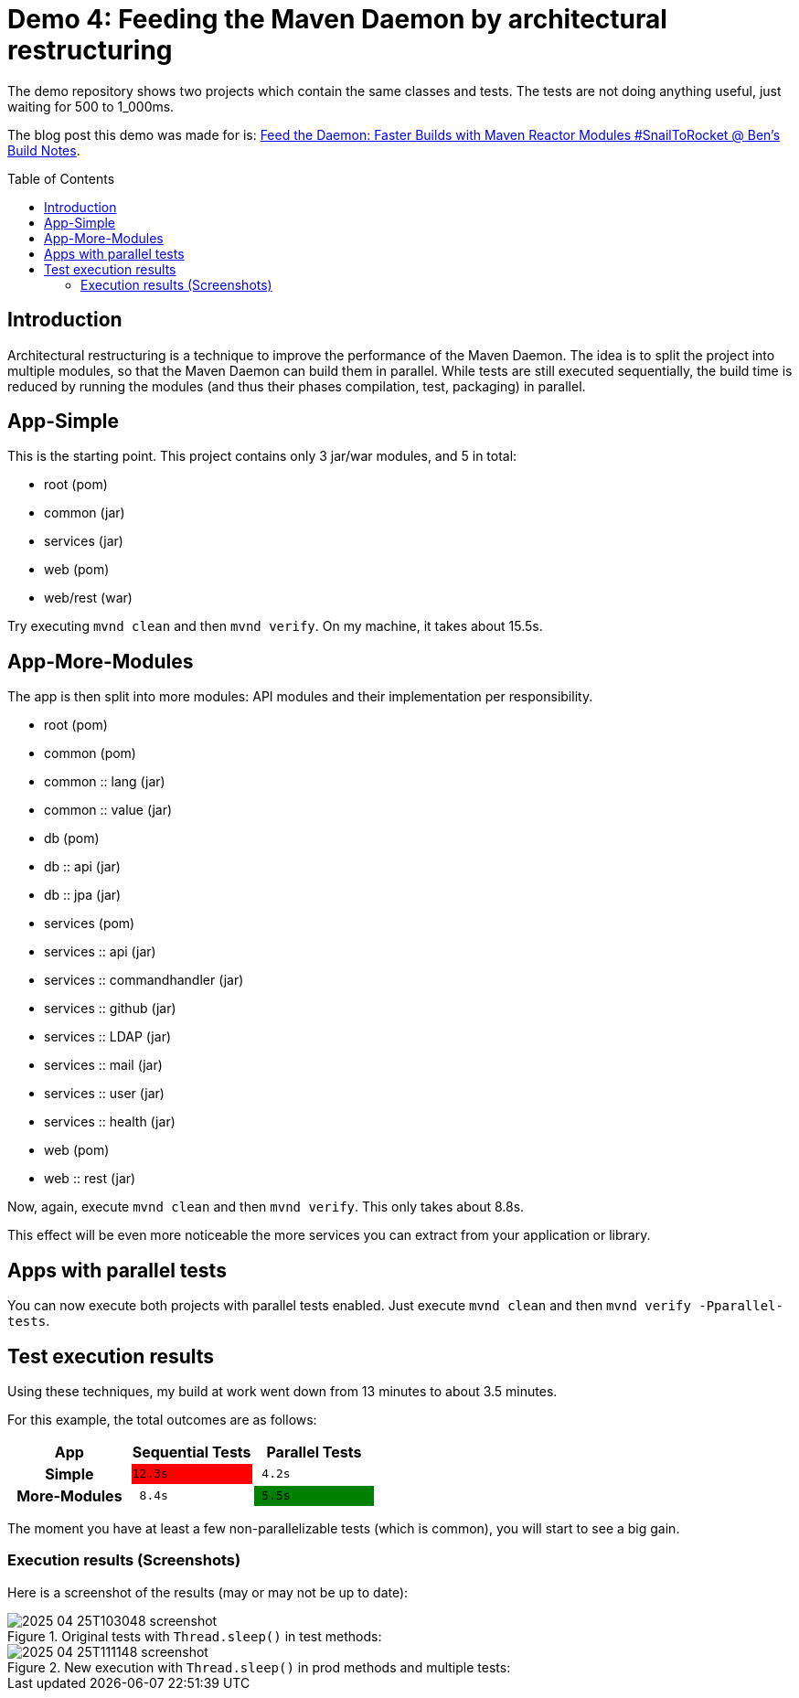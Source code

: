 = Demo 4: Feeding the Maven Daemon by architectural restructuring
:toc: macro
:idprefix:
:icons: font
:toclevels: 3
:toc-title: Table of Contents

The demo repository shows two projects which contain the same classes and tests.
The tests are not doing anything useful, just waiting for 500 to 1_000ms.

The blog post this demo was made for is: link:https://blog.bmarwell.de/2025/04/24/feed-daemon-faster-builds-maven-reactor-modules-snailtorocket.html?mtm_campaign=snailtorocket-social&mtm_source=twitter&mtm_placement=readme[Feed the Daemon: Faster Builds with Maven Reactor Modules #SnailToRocket @ Ben's Build Notes].

toc::[]

== Introduction

Architectural restructuring is a technique to improve the performance of the Maven Daemon.
The idea is to split the project into multiple modules, so that the Maven Daemon can build them in parallel.
While tests are still executed sequentially, the build time is reduced by running the modules (and thus their phases compilation, test, packaging) in parallel.

== App-Simple

This is the starting point.
This project contains only 3 jar/war modules, and 5 in total:

* root (pom)
* common (jar)
* services (jar)
* web (pom)
* web/rest (war)

Try executing `mvnd clean` and then `mvnd verify`.
On my machine, it takes about 15.5s.

== App-More-Modules

The app is then split into more modules: API modules and their implementation per responsibility.

* root (pom)
* common (pom)
* common :: lang (jar)
* common :: value (jar)
* db (pom)
* db :: api (jar)
* db :: jpa (jar)
* services (pom)
* services :: api (jar)
* services :: commandhandler (jar)
* services :: github (jar)
* services :: LDAP (jar)
* services :: mail (jar)
* services :: user (jar)
* services :: health (jar)
* web (pom)
* web :: rest (jar)

Now, again, execute `mvnd clean` and then `mvnd verify`.
This only takes about 8.8s.

This effect will be even more noticeable the more services you can extract from your application or library.

== Apps with parallel tests

You can now execute both projects with parallel tests enabled.
Just execute `mvnd clean` and then `mvnd verify -Pparallel-tests`.

== Test execution results

Using these techniques, my build at work went down from 13 minutes to about 3.5 minutes.

For this example, the total outcomes are as follows:

|===
h|App |Sequential Tests|Parallel Tests

h|Simple
m|{set:cellbgcolor:red}12.3s
m|{set:cellbgcolor:}{nbsp}4.2s

h|More-Modules
m|{nbsp}8.4s
m|{set:cellbgcolor:green}{nbsp}5.5s
|===

The moment you have at least a few non-parallelizable tests (which is common), you will start to see a big gain.

=== Execution results (Screenshots)

Here is a screenshot of the results (may or may not be up to date):

.Original tests with `Thread.sleep()` in test methods:
image::/.github/assets/2025-04-25T103048_screenshot.png[]

.New execution with `Thread.sleep()` in prod methods and multiple tests:
image::/.github/assets/2025-04-25T111148_screenshot.png[]

